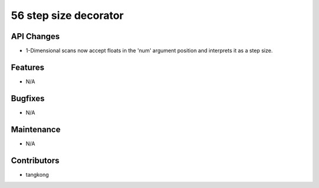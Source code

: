 56 step size decorator
#################

API Changes
-----------
- 1-Dimensional scans now accept floats in the 'num' argument position and interprets it as a step size.

Features
--------
- N/A

Bugfixes
--------
- N/A

Maintenance
-----------
- N/A

Contributors
------------
- tangkong
